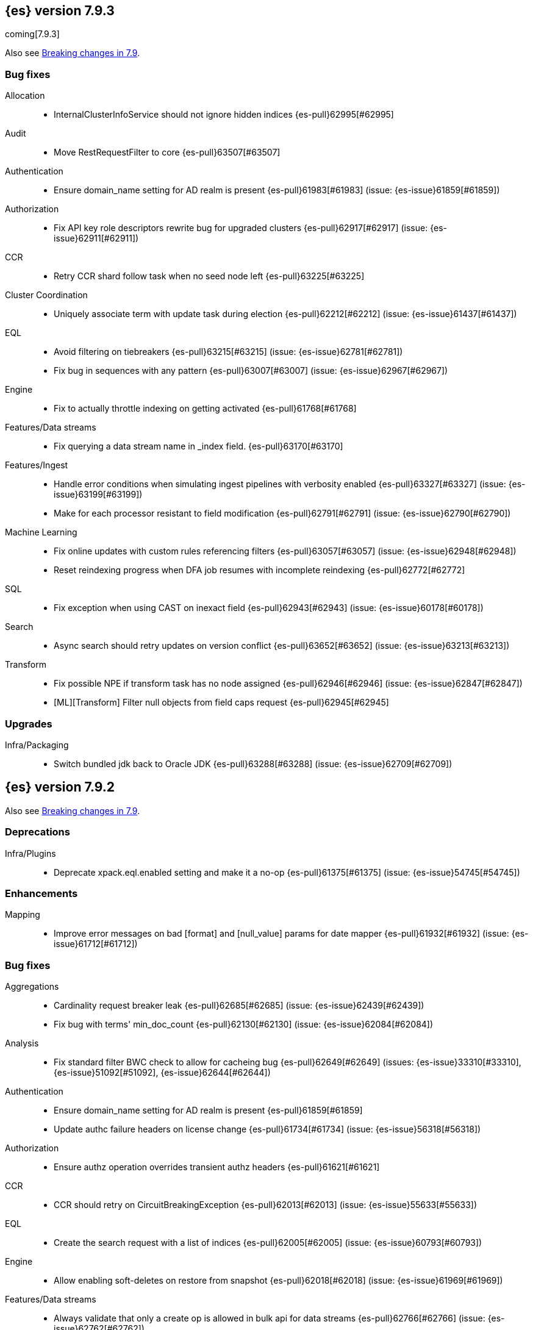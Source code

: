 [[release-notes-7.9.3]]
== {es} version 7.9.3

coming[7.9.3]

Also see <<breaking-changes-7.9,Breaking changes in 7.9>>.

[[bug-7.9.3]]
[float]
=== Bug fixes

Allocation::
* InternalClusterInfoService should not ignore hidden indices {es-pull}62995[#62995]

Audit::
* Move RestRequestFilter to core {es-pull}63507[#63507]

Authentication::
* Ensure domain_name setting for AD realm is present {es-pull}61983[#61983] (issue: {es-issue}61859[#61859])

Authorization::
* Fix API key role descriptors rewrite bug for upgraded clusters {es-pull}62917[#62917] (issue: {es-issue}62911[#62911])

CCR::
* Retry CCR shard follow task when no seed node left {es-pull}63225[#63225]

Cluster Coordination::
* Uniquely associate term with update task during election {es-pull}62212[#62212] (issue: {es-issue}61437[#61437])

EQL::
* Avoid filtering on tiebreakers {es-pull}63215[#63215] (issue: {es-issue}62781[#62781])
* Fix bug in sequences with any pattern {es-pull}63007[#63007] (issue: {es-issue}62967[#62967])

Engine::
* Fix to actually throttle indexing on getting activated {es-pull}61768[#61768]

Features/Data streams::
* Fix querying a data stream name in _index field. {es-pull}63170[#63170]

Features/Ingest::
* Handle error conditions when simulating ingest pipelines with verbosity enabled {es-pull}63327[#63327] (issue: {es-issue}63199[#63199])
* Make for each processor resistant to field modification {es-pull}62791[#62791] (issue: {es-issue}62790[#62790])

Machine Learning::
* Fix online updates with custom rules referencing filters {es-pull}63057[#63057] (issue: {es-issue}62948[#62948])
* Reset reindexing progress when DFA job resumes with incomplete reindexing {es-pull}62772[#62772]

SQL::
* Fix exception when using CAST on inexact field {es-pull}62943[#62943] (issue: {es-issue}60178[#60178])

Search::
* Async search should retry updates on version conflict {es-pull}63652[#63652] (issue: {es-issue}63213[#63213])

Transform::
* Fix possible NPE if transform task has no node assigned {es-pull}62946[#62946] (issue: {es-issue}62847[#62847])
* [ML][Transform] Filter null objects from field caps request {es-pull}62945[#62945]



[[upgrade-7.9.3]]
[float]
=== Upgrades

Infra/Packaging::
* Switch bundled jdk back to Oracle JDK {es-pull}63288[#63288] (issue: {es-issue}62709[#62709])


[[release-notes-7.9.2]]
== {es} version 7.9.2

Also see <<breaking-changes-7.9,Breaking changes in 7.9>>.

[[deprecation-7.9.2]]
[float]
=== Deprecations

Infra/Plugins::
* Deprecate xpack.eql.enabled setting and make it a no-op {es-pull}61375[#61375] (issue: {es-issue}54745[#54745])

[[enhancement-7.9.2]]
[float]
=== Enhancements

Mapping::
* Improve error messages on bad [format] and [null_value] params for date mapper {es-pull}61932[#61932] (issue: {es-issue}61712[#61712])

[[bug-7.9.2]]
[float]
=== Bug fixes

Aggregations::
* Cardinality request breaker leak {es-pull}62685[#62685] (issue: {es-issue}62439[#62439])
* Fix bug with terms' min_doc_count {es-pull}62130[#62130] (issue: {es-issue}62084[#62084])

Analysis::
* Fix standard filter BWC check to allow for cacheing bug {es-pull}62649[#62649] (issues: {es-issue}33310[#33310], {es-issue}51092[#51092], {es-issue}62644[#62644])

Authentication::
* Ensure domain_name setting for AD realm is present {es-pull}61859[#61859]
* Update authc failure headers on license change {es-pull}61734[#61734] (issue: {es-issue}56318[#56318])

Authorization::
* Ensure authz operation overrides transient authz headers {es-pull}61621[#61621]

CCR::
* CCR should retry on CircuitBreakingException {es-pull}62013[#62013] (issue: {es-issue}55633[#55633])

EQL::
* Create the search request with a list of indices {es-pull}62005[#62005] (issue: {es-issue}60793[#60793])

Engine::
* Allow enabling soft-deletes on restore from snapshot {es-pull}62018[#62018] (issue: {es-issue}61969[#61969])

Features/Data streams::
* Always validate that only a create op is allowed in bulk api for data streams {es-pull}62766[#62766] (issue: {es-issue}62762[#62762])
* Fix NPE when deleting multiple backing indices on a data stream {es-pull}62274[#62274] (issue: {es-issue}62272[#62272])
* Fix data stream wildcard resolution bug in eql search api. {es-pull}61904[#61904] (issue: {es-issue}60828[#60828])
* Prohibit the usage of create index api in namespaces managed by data stream templates {es-pull}62527[#62527]

Features/ILM+SLM::
* Fix condition in ILM step that cannot be met {es-pull}62377[#62377]

Features/Ingest::
* Add Missing NamedWritable Registration for ExecuteEnrichPolicyStatus {es-pull}62364[#62364]

Features/Java High Level REST Client::
* Drop assertion that rest client response warnings conform to RFC 7234 {es-pull}61365[#61365] (issues: {es-issue}60889[#60889], {es-issue}61259[#61259])

Infra/Packaging::
* Check glibc version {es-pull}62728[#62728] (issue: {es-issue}62709[#62709])

Machine Learning::
* Add null checks for C++ log handler {es-pull}62238[#62238]
* Persist progress when setting data frame analytics task to failed {es-pull}61782[#61782]
* Fix reporting of peak memory usage in memory stats for data frame analytics {ml-pull}1468[#1468]
* Fix reporting of peak memory usage in model size stats for anomaly detection {ml-pull}1484[#1484]

Mapping::
* Allow empty null values for date and IP field mappers {es-pull}62487[#62487] (issues: {es-issue}57666[#57666], {es-issue}62363[#62363])
* Take resolution into account when parsing date null value {es-pull}61994[#61994]

Network::
* Log alloc description after netty processors set {es-pull}62741[#62741]

SQL::
* Do not resolve self-referencing aliases {es-pull}62382[#62382] (issue: {es-issue}62296[#62296])

Search::
* Fix disabling `allow_leading_wildcard` {es-pull}62300[#62300] (issues: {es-issue}60959[#60959], {es-issue}62267[#62267])
* Search memory leak {es-pull}61788[#61788]

Transform::
* Disable optimizations when using scripts in group_by {es-pull}60724[#60724] (issue: {es-issue}57332[#57332])



[[upgrade-7.9.2]]
[float]
=== Upgrades

Infra/Packaging::
* Upgrade the bundled JDK to JDK 15 {es-pull}62580[#62580]

[[release-notes-7.9.1]]
== {es} version 7.9.1

Also see <<breaking-changes-7.9,Breaking changes in 7.9>>.

[[feature-7.9.1]]
[float]
=== New features

Search::
* QL: Wildcard field type support {es-pull}58062[#58062] (issues: {es-issue}54184[#54184], {es-issue}58044[#58044])



[[enhancement-7.9.1]]
[float]
=== Enhancements

CRUD::
* Log more information when mappings fail on index creation {es-pull}61577[#61577]

EQL::
* Make endsWith function use a wildcard ES query wherever possible {es-pull}61160[#61160] (issue: {es-issue}61154[#61154])
* Make stringContains function use a wildcard ES query wherever possible {es-pull}61189[#61189] (issue: {es-issue}58922[#58922])

Features/Stats::
* Change severity of negative stats messages from WARN to DEBUG {es-pull}60375[#60375]

Search::
* Fix handling of alias filter in SearchService#canMatch {es-pull}59368[#59368] (issue: {es-issue}59367[#59367])
* QL: Add filtering Query DSL support to IndexResolver {es-pull}60514[#60514] (issue: {es-issue}57358[#57358])

Snapshot/Restore::
* Do not access snapshot repo on dedicated voting-only master node {es-pull}61016[#61016] (issue: {es-issue}59649[#59649])



[[bug-7.9.1]]
[float]
=== Bug fixes

Authentication::
* Call ActionListener.onResponse exactly once {es-pull}61584[#61584]

Authorization::
* Relax the index access control check for scroll searches {es-pull}61446[#61446]

CCR::
* Relax ShardFollowTasksExecutor validation {es-pull}60054[#60054] (issue: {es-issue}59625[#59625])
* Set timeout of auto put-follow request to unbounded {es-pull}61679[#61679] (issue: {es-issue}56891[#56891])
* Set timeout of master node requests on follower to unbounded {es-pull}60070[#60070] (issue: {es-issue}56891[#56891])

Cluster Coordination::
* Restrict testing of legacy discovery to tests {es-pull}61178[#61178] (issue: {es-issue}61177[#61177])

EQL::
* Return sequence join keys in the original type {es-pull}61268[#61268] (issue: {es-issue}59707[#59707])

Features/Data streams::
* "no such index [null]" when indexing into data stream with op_type=index [ISSUE] {es-pull}60581[#60581]
* Data streams: throw ResourceAlreadyExists exception {es-pull}60518[#60518]
* Track backing indices in data streams stats from cluster state {es-pull}59817[#59817]

Features/ILM+SLM::
* Fix race in SLM master/cluster state listeners {es-pull}59801[#59801]

Features/Ingest::
* Fix handling of final pipelines when destination is changed {es-pull}59522[#59522] (issue: {es-issue}57968[#57968])
* Fix wrong pipeline name in debug log {es-pull}58817[#58817] (issue: {es-issue}58478[#58478])
* Fix wrong result when executing bulk requests with and without pipeline {es-pull}60818[#60818] (issue: {es-issue}60437[#60437])
* Update regex file for es user agent node processor {es-pull}59697[#59697] (issue: {es-issue}59694[#59694])

IdentityProvider::
* Only call listener once (SP template registration) {es-pull}60497[#60497] (issues: {es-issue}54285[#54285], {es-issue}54423[#54423])

Machine Learning::
* Always write prediction_probability and prediction_score for classification inference {es-pull}60335[#60335]
* Ensure .ml-config index is updated before clearing anomaly job's finished_time {es-pull}61064[#61064] (issue: {es-issue}61157[#61157])
* Ensure annotations index mappings are up to date {es-pull}61107[#61107] (issue: {es-issue}74935[#74935])
* Handle node closed exception in ML result processing {es-pull}60238[#60238] (issue: {es-issue}60130[#60130])
* Recover data frame extraction search from latest sort key {es-pull}61544[#61544]

SQL::
* Fix NPE on ambiguous GROUP BY {es-pull}59370[#59370] (issues: {es-issue}46396[#46396], {es-issue}56489[#56489])
* Fix SYS COLUMNS schema in ODBC mode {es-pull}59513[#59513] (issue: {es-issue}59506[#59506])

Search::
* Disable sort optimization on search collapsing {es-pull}60838[#60838]
* Search fix: query_string regex searches not working on wildcard fields {es-pull}60959[#60959] (issue: {es-issue}60957[#60957])

Snapshot/Restore::
* Cleanly Handle S3 SDK Exceptions in Request Counting {es-pull}61686[#61686] (issue: {es-issue}61670[#61670])
* Fix Concurrent Snapshot Create+Delete + Delete Index {es-pull}61770[#61770] (issue: {es-issue}61762[#61762])



[[upgrade-7.9.1]]
[float]
=== Upgrades

Infra/Core::
* Upgrade to Lucene 8.6.2 {es-pull}61688[#61688] (issue: {es-issue}61512[#61512])



[[release-notes-7.9.0]]
== {es} version 7.9.0

Also see <<breaking-changes-7.9,Breaking changes in 7.9>>.

[float]
[[security-updates-7.9.0]]
=== Security updates

* A field disclosure flaw was found in {es} when running a scrolling search with
field level security. If a user runs the same query another more privileged user
recently ran, the scrolling search can leak fields that should be hidden. This
could result in an attacker gaining additional permissions against a restricted
index. All versions of {es} before 7.9.0 and 6.8.12 are affected by this flaw.
You must upgrade to {es} version 7.9.0 or 6.8.12 to obtain the fix.
https://cve.mitre.org/cgi-bin/cvename.cgi?name=CVE-2020-7019[CVE-2020-7019]

[[known-issues-7.9.0]]
[discrete]
=== Known issues

* Upgrading to 7.9.0 from an earlier version will result in incorrect mappings
on the {ml} annotations index, and possibly also on the {ml} config index. This
will lead to some pages in the {ml} UI not displaying correctly, and may prevent
{ml-jobs} being created or updated. The best way to avoid this problem if you
read about this known issue before upgrading is to manually update the mappings
on these indices in your old {es} version _before_ upgrading to 7.9.0. If you
find out about the issue after upgrading then reindexing is required to recover.
Full details of the mitigations are in
{ml-docs}/ml-troubleshooting.html#ml-troubleshooting-mappings[Upgrade to 7.9.0 causes incorrect mappings].

* Lucene 8.6.0, on which Elasticsearch 7.9.0 is based,
  https://issues.apache.org/jira/browse/LUCENE-9478[contains a memory
  leak]. This memory leak manifests in Elasticsearch when a single document is
  updated repeatedly with a forced refresh. The cluster state storage layer in
  Elasticsearch is based on Lucene and does use single-document updates with
  forced refreshes, meaning that this memory leak manifests in Elasticsearch under
  normal conditions. It also manifests when user-controlled workloads update a
  single document in an index repeatedly with a forced refresh. In both cases,
  the memory leak is around 500 bytes per update, so it does take some time for
  the leak to show any meaningful impact on the system. Symptoms of this memory
  leak are the size of the used heap slowly rising over time, requests
  eventually being rejected by the real memory circuit breaker, and potentially
  out-of-memory errors. A workaround is to restart any nodes exhibiting these
  symptoms.  We are actively working with the Lucene community to release a
  https://github.com/apache/lucene-solr/pull/1779[fix] in Lucene 8.6.2 to
  deliver in Elasticsearch 7.9.1 that will address this memory leak.

[[breaking-7.9.0]]
[discrete]
=== Breaking changes

Script Cache::
* Script cache size and rate limiting are per-context {es-pull}55753[#55753] (issue: {es-issue}50152[#50152])

Field capabilities API::
* Constant_keyword fields are now described by their family type `keyword` instead of `constant_keyword` {es-pull}58483[#58483] (issue: {es-issue}53175[#53175])

Snapshot restore throttling::
* Restoring from a snapshot (which is a particular form of recovery) is now
  properly taking recovery throttling into account (i.e. the
  `indices.recovery.max_bytes_per_sec` setting).
  The `max_restore_bytes_per_sec` setting is also now defaulting to
  unlimited, whereas previously it was set to `40mb`, which is the
  default that's used for `indices.recovery.max_bytes_per_sec`. This means
  that no behavioral change will be observed by clusters where the recovery
  and restore settings had not been adapted from the defaults. {es-pull}58658[#58658]

Thread pool write queue size::
* The WRITE thread pool default queue size (`thread_pool.write.size`) has been
  increased from 200 to 10000. A small queue size (200) caused issues when users
  wanted to send small indexing requests with a high client count. Additional
  memory-oriented back pressure has been introduced with the
  `indexing_pressure.memory.limit` setting. This setting configures a limit to
  the number of bytes allowed to be consumed by outstanding indexing requests.
  {es-issue}59263[#59263]

Dangling indices::
* Automatically importing dangling indices is now deprecated, disabled by
  default, and will be removed in {es} 8.0. See the
  <<deprecate_auto_import_dangling_indices,migration notes>>.
  {es-pull}58176[#58176] {es-pull}58898[#58898] (issue: {es-issue}48366[#48366])

[[breaking-java-7.9.0]]
[discrete]
=== Breaking Java changes

Aggregations::
* Improve cardinality measure used to build aggs {es-pull}56533[#56533] (issue: {es-issue}56487[#56487])

Features/Ingest::
* Add optional description parameter to ingest processors. {es-pull}57906[#57906] (issue: {es-issue}56000[#56000])



[[feature-7.9.0]]
[discrete]
=== New features

Aggregations::
* Add moving percentiles pipeline aggregation {es-pull}55441[#55441] (issue: {es-issue}49452[#49452])
* Add normalize pipeline aggregation {es-pull}56399[#56399] (issue: {es-issue}51005[#51005])
* Add variable width histogram aggregation {es-pull}42035[#42035] (issues: {es-issue}9572[#9572], {es-issue}50863[#50863])
* Add pipeline inference aggregation {es-pull}58193[#58193]
* Speed up time interval arounding around daylight savings time (DST) {es-pull}56371[#56371] (issue: {es-issue}55559[#55559])

Geo::
* Override doc_value parameter in Spatial XPack module {es-pull}53286[#53286] (issue: {es-issue}37206[#37206])

Machine Learning::
* Add update data frame analytics jobs API {es-pull}58302[#58302] (issue: {es-issue}45720[#45720])
* Introduce model_plot_config.annotations_enabled setting for anomaly detection jobs {es-pull}57539[#57539] (issue: {es-issue}55781[#55781])
* Report significant changes to anomaly detection models in annotations of the results {ml-pull}1247[#1247], {es-pull}56342[#56342], {es-pull}56417[#56417], {es-pull}57144[#57144], {es-pull}57278[#57278], {es-pull}57539[#57539]

Mapping::
* Merge mappings for composable index templates {es-pull}58521[#58521] (issue: {es-issue}53101[#53101])
* Wildcard field optimised for wildcard queries {es-pull}49993[#49993] (issue: {es-issue}48852[#48852])

Search::
* Allow index filtering in field capabilities API {es-pull}57276[#57276] (issue: {es-issue}56195[#56195])



[[enhancement-7.9.0]]
[discrete]
=== Enhancements

Aggregations::
* Add support for numeric range keys {es-pull}56452[#56452] (issue: {es-issue}56402[#56402])
* Added standard deviation / variance sampling to extended stats {es-pull}49782[#49782] (issue: {es-issue}49554[#49554])
* Give significance lookups their own home {es-pull}57903[#57903]
* Increase search.max_buckets to 65,535 {es-pull}57042[#57042] (issue: {es-issue}51731[#51731])
* Optimize date_histograms across daylight savings time {es-pull}55559[#55559]
* Return clear error message if aggregation type is invalid {es-pull}58255[#58255] (issue: {es-issue}58146[#58146])
* Save memory on numeric significant terms when not top {es-pull}56789[#56789] (issue: {es-issue}55873[#55873])
* Save memory when auto_date_histogram is not on top {es-pull}57304[#57304] (issue: {es-issue}56487[#56487])
* Save memory when date_histogram is not on top {es-pull}56921[#56921] (issues: {es-issue}55873[#55873], {es-issue}56487[#56487])
* Save memory when histogram agg is not on top {es-pull}57277[#57277]
* Save memory when numeric terms agg is not top {es-pull}55873[#55873]
* Save memory when parent and child are not on top {es-pull}57892[#57892] (issue: {es-issue}55873[#55873])
* Save memory when rare_terms is not on top {es-pull}57948[#57948] (issue: {es-issue}55873[#55873])
* Save memory when significant_text is not on top {es-pull}58145[#58145] (issue: {es-issue}55873[#55873])
* Save memory when string terms are not on top {es-pull}57758[#57758]
* Speed up reducing auto_date_histo with a time zone {es-pull}57933[#57933] (issue: {es-issue}56124[#56124])
* Speed up rounding in auto_date_histogram {es-pull}56384[#56384] (issue: {es-issue}55559[#55559])

Allocation::
* Account for remaining recovery in disk allocator {es-pull}58029[#58029]

Analysis::
* Add max_token_length setting to the CharGroupTokenizer {es-pull}56860[#56860] (issue: {es-issue}56676[#56676])
* Expose discard_compound_token option to kuromoji_tokenizer {es-pull}57421[#57421]
* Support multiple tokens on LHS in stemmer_override rules (#56113) {es-pull}56484[#56484] (issue: {es-issue}56113[#56113])

Authentication::
* Add http proxy support for OIDC realm {es-pull}57039[#57039] (issue: {es-issue}53379[#53379])
* Improve threadpool usage and error handling for API key validation {es-pull}58090[#58090] (issue: {es-issue}58088[#58088])
* Support handling LogoutResponse from SAML idP {es-pull}56316[#56316] (issues: {es-issue}40901[#40901], {es-issue}43264[#43264])

Authorization::
* Add cache for application privileges {es-pull}55836[#55836] (issue: {es-issue}54317[#54317])
* Add monitor and view_index_metadata privileges to built-in `kibana_system` role {es-pull}57755[#57755]
* Improve role cache efficiency for API key roles {es-pull}58156[#58156] (issue: {es-issue}53939[#53939])

CCR::
* Allow follower indices to override leader settings {es-pull}58103[#58103]

CRUD::
* Retry failed replication due to transient errors {es-pull}55633[#55633]

Engine::
* Don't log on RetentionLeaseSync error handler after an index has been deleted {es-pull}58098[#58098] (issue: {es-issue}57864[#57864])

Features/Data streams::
* Add support for snapshot and restore to data streams {es-pull}57675[#57675] (issues: {es-issue}53100[#53100], {es-issue}57127[#57127])
* Data stream creation validation allows for prefixed indices {es-pull}57750[#57750] (issue: {es-issue}53100[#53100])
* Disallow deletion of composable template if in use by data stream {es-pull}57957[#57957] (issue: {es-issue}57004[#57004])
* Validate alias operations don't target data streams {es-pull}58327[#58327] (issue: {es-issue}53100[#53100])

Features/ILM+SLM::
* Add data stream support to searchable snapshot action {es-pull}57873[#57873] (issue: {es-issue}53100[#53100])
* Add data stream support to the shrink action {es-pull}57616[#57616] (issue: {es-issue}53100[#53100])
* Add support for rolling over data streams  {es-pull}57295[#57295] (issues: {es-issue}53100[#53100], {es-issue}53488[#53488])
* Check the managed index is not a data stream write index {es-pull}58239[#58239] (issue: {es-issue}53100[#53100])

Features/Indices APIs::
* Add default composable templates for new indexing strategy {es-pull}57629[#57629] (issue: {es-issue}56709[#56709])
* Add index block api {es-pull}58094[#58094]
* Add new flag to check whether alias exists on remove {es-pull}58100[#58100]
* Add prefer_v2_templates parameter to reindex {es-pull}56253[#56253] (issue: {es-issue}53101[#53101])
* Add template simulation API for simulating template composition {es-pull}56842[#56842] (issues: {es-issue}53101[#53101], {es-issue}55686[#55686], {es-issue}56255[#56255], {es-issue}56390[#56390])

Features/Ingest::
* Add ignore_empty_value parameter in set ingest processor {es-pull}57030[#57030] (issue: {es-issue}54783[#54783])
* Support `if_seq_no` and `if_primary_term` for ingest {es-pull}55430[#55430] (issue: {es-issue}41255[#41255])

Features/Java High Level REST Client::
* Add support for data streams {es-pull}58106[#58106] (issue: {es-issue}53100[#53100])
* Enable decompression of response within LowLevelRestClient {es-pull}55413[#55413] (issues: {es-issue}24349[#24349], {es-issue}53555[#53555])

Features/Java Low Level REST Client::
* Add isRunning method to RestClient {es-pull}57973[#57973] (issue: {es-issue}42133[#42133])
* Add RequestConfig support to RequestOptions {es-pull}57972[#57972]

Infra/Circuit Breakers::
* Enhance real memory circuit breaker with G1 GC {es-pull}58674[#58674] (issue: {es-issue}57202[#57202])

Infra/Core::
* Introduce node.roles setting {es-pull}54998[#54998]

Infra/Packaging::
* Remove DEBUG-level logging from actions in Docker {es-pull}57389[#57389] (issues: {es-issue}51198[#51198], {es-issue}51459[#51459])

Infra/Plugins::
* Improved ExtensiblePlugin {es-pull}58234[#58234]

Infra/Resiliency::
* Adds resiliency to read-only filesystems #45286 {es-pull}52680[#52680] (issue: {es-issue}45286[#45286])

Machine Learning::
* Accounting for model size when models are not cached. {es-pull}58670[#58670]
* Adds new for_export flag to GET _ml/inference API {es-pull}57351[#57351]
* Adds WKT geometry detection in find_file_structure {es-pull}57014[#57014] (issue: {es-issue}56967[#56967])
* Calculate cache misses for inference and return in stats {es-pull}58252[#58252]
* Delete auto-generated annotations when job is deleted. {es-pull}58169[#58169] (issue: {es-issue}57976[#57976])
* Delete auto-generated annotations when model snapshot is reverted {es-pull}58240[#58240] (issue: {es-issue}57982[#57982])
* Delete expired data by job {es-pull}57337[#57337]
* Introduce Annotation.event field {es-pull}57144[#57144] (issue: {es-issue}55781[#55781])
* Add support for larger forecasts in memory via max_model_memory setting {ml-pull}1238[#1238], {es-pull}57254[#57254]
* Don't lose precision when saving model state {ml-pull}1274[#1274]
* Parallelize the feature importance calculation for classification and regression over trees {ml-pull}1277[#1277]
* Add an option to do categorization independently for each partition {ml-pull}1293[#1293], {ml-pull}1318[#1318], {ml-pull}1356[#1356], {es-pull}57683[#57683]
* Memory usage is reported during job initialization {ml-pull}1294[#1294]
* More realistic memory estimation for classification and regression means that these analyses will require lower memory limits than before {ml-pull}1298[#1298]
* Checkpoint state to allow efficient failover during coarse parameter search for classification and regression {ml-pull}1300[#1300]
* Improve data access patterns to speed up classification and regression {ml-pull}1312[#1312]
* Performance improvements for classification and regression, particularly running multithreaded {ml-pull}1317[#1317]
* Improve runtime and memory usage training deep trees for classification and regression {ml-pull}1340[#1340]
* Improvement in handling large inference model definitions {ml-pull}1349[#1349]
* Add a peak_model_bytes field to model_size_stats {ml-pull}1389[#1389]

Mapping::
* Add regex query support to wildcard field {es-pull}55548[#55548] (issue: {es-issue}54725[#54725])
* Make `keyword` a family of field types {es-pull}58315[#58315] (issue: {es-issue}53175[#53175])
* Store parsed mapping settings in IndexSettings {es-pull}57492[#57492] (issue: {es-issue}57395[#57395])
* Wildcard field - add support for custom null values {es-pull}57047[#57047]

Network::
* Make the number of transport threads equal to the number of available CPUs {es-pull}56488[#56488]

Recovery::
* Implement dangling indices API {es-pull}50920[#50920] (issue: {es-issue}48366[#48366])
* Reestablish peer recovery after network errors {es-pull}55274[#55274]
* Sending operations concurrently in peer recovery {es-pull}58018[#58018] (issue: {es-issue}58011[#58011])

Reindex::
* Throw an illegal_argument_exception when max_docs is less than slices {es-pull}54901[#54901] (issue: {es-issue}52786[#52786])

SQL::
* Implement TIME_PARSE function for parsing strings into TIME values {es-pull}55223[#55223] (issues: {es-issue}54963[#54963], {es-issue}55095[#55095])
* Implement TOP as an alternative to LIMIT {es-pull}57428[#57428] (issue: {es-issue}41195[#41195])
* Implement TRIM function {es-pull}57518[#57518] (issue: {es-issue}41195[#41195])
* Improve performances of LTRIM/RTRIM {es-pull}57603[#57603] (issue: {es-issue}57594[#57594])
* Make CASTing string to DATETIME more lenient {es-pull}57451[#57451]
* Redact credentials in connection exceptions {es-pull}58650[#58650] (issue: {es-issue}56474[#56474])
* Relax parsing of date/time escaped literals {es-pull}58336[#58336] (issue: {es-issue}58262[#58262])
* Add support for scalars within LIKE/RLIKE {es-pull}56495[#56495] (issue: {es-issue}55058[#55058])

Search::
* Add description to submit and get async search, as well as cancel tasks {es-pull}57745[#57745]
* Add matchBoolPrefix static method in query builders {es-pull}58637[#58637] (issue: {es-issue}58388[#58388])
* Add range query support to wildcard field {es-pull}57881[#57881] (issue: {es-issue}57816[#57816])
* Group docIds by segment in FetchPhase to better use LRU cache {es-pull}57273[#57273]
* Improve error handling when decoding async execution ids {es-pull}56285[#56285]
* Specify reason whenever async search gets cancelled {es-pull}57761[#57761]
* Use index sort range query when possible. {es-pull}56657[#56657] (issue: {es-issue}48665[#48665])

Security::
* Add machine learning admin permissions to the kibana_system role {es-pull}58061[#58061]
* Just log 401 stacktraces {es-pull}55774[#55774]

Snapshot/Restore::
* Deduplicate Index Metadata in BlobStore {es-pull}50278[#50278] (issues: {es-issue}45736[#45736], {es-issue}46250[#46250], {es-issue}49800[#49800])
* Default to zero replicas for searchable snapshots {es-pull}57802[#57802] (issue: {es-issue}50999[#50999])
* Enable fully concurrent snapshot operations {es-pull}56911[#56911]
* Support cloning of searchable snapshot indices {es-pull}56595[#56595]
* Track GET/LIST Azure Storage API calls  {es-pull}56773[#56773]
* Track GET/LIST GoogleCloudStorage API calls {es-pull}56585[#56585]
* Track PUT/PUT_BLOCK operations on AzureBlobStore. {es-pull}56936[#56936]
* Track multipart/resumable uploads GCS API calls {es-pull}56821[#56821]
* Track upload requests on S3 repositories {es-pull}56826[#56826]

Task Management::
* Add index name to refresh mapping task {es-pull}57598[#57598]
* Cancel task and descendants on channel disconnects {es-pull}56620[#56620] (issues: {es-issue}56327[#56327], {es-issue}56619[#56619])

Transform::
* Add support for terms agg in transforms {es-pull}56696[#56696]
* Adds geotile_grid support in group_by {es-pull}56514[#56514] (issue: {es-issue}56121[#56121])



[[bug-7.9.0]]
[discrete]
=== Bug fixes

Aggregations::
* Fix auto_date_histogram interval {es-pull}56252[#56252] (issue: {es-issue}56116[#56116])
* Fix bug in faster interval rounding {es-pull}56433[#56433] (issue: {es-issue}56400[#56400])
* Fix bug in parent and child aggregators when parent field not defined {es-pull}57089[#57089] (issue: {es-issue}42997[#42997])
* Fix missing null values for std_deviation_bounds in ext. stats aggs {es-pull}58000[#58000]

Allocation::
* Reword INDEX_READ_ONLY_ALLOW_DELETE_BLOCK message {es-pull}58410[#58410] (issues: {es-issue}42559[#42559], {es-issue}50166[#50166], {es-issue}58376[#58376])

Authentication::
* Map only specific type of OIDC Claims {es-pull}58524[#58524]

Authorization::
* Change privilege of enrich stats API to monitor {es-pull}52027[#52027] (issue: {es-issue}51677[#51677])

Engine::
* Fix local translog recovery not updating safe commit in edge case {es-pull}57350[#57350] (issue: {es-issue}57010[#57010])
* Hide AlreadyClosedException on IndexCommit release {es-pull}57986[#57986] (issue: {es-issue}57797[#57797])

Features/ILM+SLM::
* Normalized prefix for rollover API {es-pull}57271[#57271] (issue: {es-issue}53388[#53388])

Features/Indices APIs::
* Don't allow invalid template combinations {es-pull}56397[#56397] (issues: {es-issue}53101[#53101], {es-issue}56314[#56314])
* Handle `cluster.max_shards_per_node` in YAML config {es-pull}57234[#57234] (issue: {es-issue}40803[#40803])

Features/Ingest::
* Fix ingest simulate verbose on failure with conditional {es-pull}56478[#56478] (issue: {es-issue}56004[#56004])

Geo::
* Check for degenerated lines when calculating the centroid {es-pull}58027[#58027] (issue: {es-issue}55851[#55851])
* Fix bug in circuit-breaker check for geoshape grid aggregations {es-pull}57962[#57962] (issue: {es-issue}57847[#57847])

Infra/Scripting::
* Fix source return bug in scripting {es-pull}56831[#56831] (issue: {es-issue}52103[#52103])

Machine Learning::
* Fix wire serialization for flush acknowledgements {es-pull}58413[#58413]
* Make waiting for renormalization optional for internally flushing job {es-pull}58537[#58537] (issue: {es-issue}58395[#58395])
* Tail the C++ logging pipe before connecting other pipes {es-pull}56632[#56632] (issue: {es-issue}56366[#56366])
* Fix numerical issues leading to blow up of the model plot bounds {ml-pull}1268[#1268]
* Fix causes for inverted forecast confidence interval bounds {ml-pull}1369[#1369] (issue: {ml-issue}1357[#1357])
* Restrict growth of max matching string length for categories {ml-pull}1406[#1406]

Mapping::
* Wildcard field fix for scripts - changed value type from BytesRef to String  {es-pull}58060[#58060] (issue: {es-issue}58044[#58044])

SQL::
* Introduce JDBC option for meta pattern escaping {es-pull}40661[#40661] (issue: {es-issue}40640[#40640])

Search::
* Don't omit empty arrays when filtering _source {es-pull}56527[#56527] (issues: {es-issue}20736[#20736], {es-issue}22593[#22593], {es-issue}23796[#23796])
* Fix casting of scaled_float in sorts {es-pull}57207[#57207]

Snapshot/Restore::
* Account for recovery throttling when restoring snapshot {es-pull}58658[#58658] (issue: {es-issue}57023[#57023])
* Fix noisy logging during snapshot delete {es-pull}56264[#56264]
* Fix S3ClientSettings leak {es-pull}56703[#56703] (issue: {es-issue}56702[#56702])



[[upgrade-7.9.0]]
[discrete]
=== Upgrades

Search::
* Update to lucene snapshot e7c625430ed {es-pull}57981[#57981]
